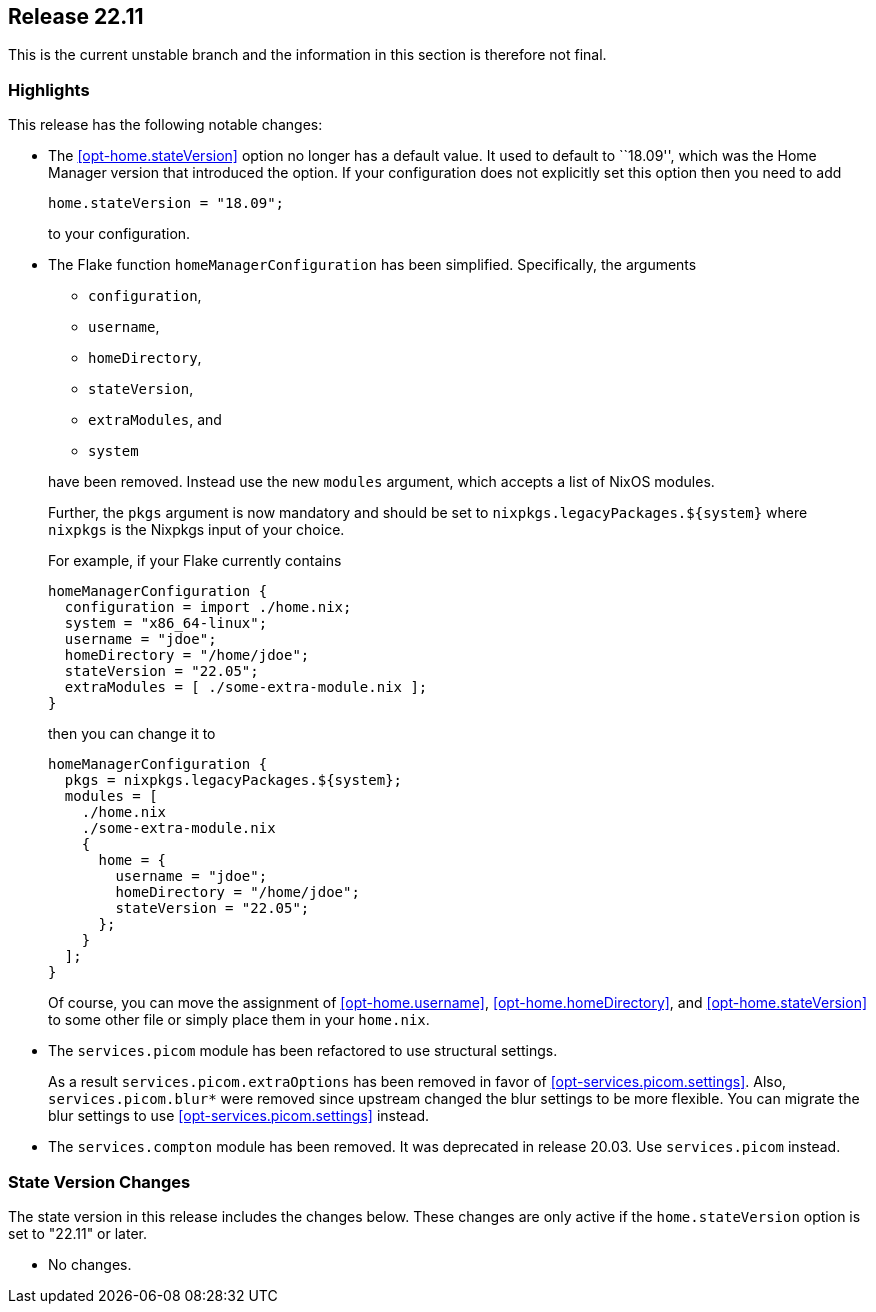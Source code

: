 [[sec-release-22.11]]
== Release 22.11

This is the current unstable branch and the information in this section is therefore not final.

[[sec-release-22.11-highlights]]
=== Highlights

This release has the following notable changes:

* The <<opt-home.stateVersion>> option no longer has a default value.
It used to default to ``18.09'', which was the Home Manager version
that introduced the option. If your configuration does not explicitly
set this option then you need to add
+
[source,nix]
home.stateVersion = "18.09";
+
to your configuration.

* The Flake function `homeManagerConfiguration` has been simplified.
Specifically, the arguments
+
--
  - `configuration`,
  - `username`,
  - `homeDirectory`,
  - `stateVersion`,
  - `extraModules`, and
  - `system`
--
+
have been removed. Instead use the new `modules` argument, which
accepts a list of NixOS modules.
+
Further, the `pkgs` argument is now mandatory and should be set to
`nixpkgs.legacyPackages.${system}` where `nixpkgs` is the Nixpkgs
input of your choice.
+
For example, if your Flake currently contains
+
[source,nix]
----
homeManagerConfiguration {
  configuration = import ./home.nix;
  system = "x86_64-linux";
  username = "jdoe";
  homeDirectory = "/home/jdoe";
  stateVersion = "22.05";
  extraModules = [ ./some-extra-module.nix ];
}
----
+
then you can change it to
+
[source,nix]
----
homeManagerConfiguration {
  pkgs = nixpkgs.legacyPackages.${system};
  modules = [
    ./home.nix
    ./some-extra-module.nix
    {
      home = {
        username = "jdoe";
        homeDirectory = "/home/jdoe";
        stateVersion = "22.05";
      };
    }
  ];
}
----
+
Of course, you can move the assignment of <<opt-home.username>>,
<<opt-home.homeDirectory>>, and <<opt-home.stateVersion>> to some
other file or simply place them in your `home.nix`.

* The `services.picom` module has been refactored to use structural
settings.
+
As a result `services.picom.extraOptions` has been removed in favor of
<<opt-services.picom.settings>>. Also, `services.picom.blur*` were
removed since upstream changed the blur settings to be more flexible.
You can migrate the blur settings to use
<<opt-services.picom.settings>> instead.

* The `services.compton` module has been removed. It was deprecated in
release 20.03. Use `services.picom` instead.

[[sec-release-22.11-state-version-changes]]
=== State Version Changes

The state version in this release includes the changes below.
These changes are only active if the `home.stateVersion` option is set to "22.11" or later.

* No changes.
